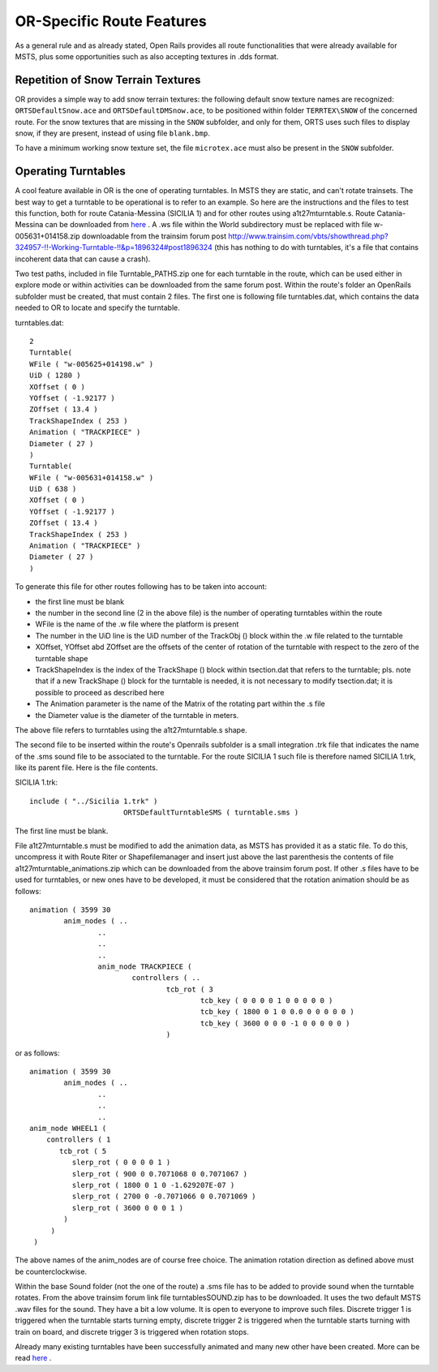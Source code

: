 .. _features-route:

**************************
OR-Specific Route Features
**************************

As a general rule and as already stated, Open Rails provides all route 
functionalities that were already available for MSTS, plus some opportunities 
such as also accepting textures in .dds format.

Repetition of Snow Terrain Textures
===================================

OR provides a simple way to add snow terrain textures: the following default 
snow texture names are recognized: ``ORTSDefaultSnow.ace`` and 
``ORTSDefaultDMSnow.ace``, to be positioned within folder ``TERRTEX\SNOW`` of 
the concerned route. For the snow textures that are missing in the ``SNOW`` 
subfolder, and only for them, ORTS uses such files to display snow, if they 
are present, instead of using file ``blank.bmp``.

To have a minimum working snow texture set, the file ``microtex.ace`` must 
also be present in the ``SNOW`` subfolder.

Operating Turntables
====================

A cool feature available in OR is the one of operating turntables. In MSTS they are 
static, and can't rotate trainsets.
The best way to get a turntable to be operational is to refer to an example.
So here are the instructions and the files to test this function, both for route 
Catania-Messina (SICILIA 1) and for other routes using a1t27mturntable.s.
Route Catania-Messina can be downloaded from 
`here <http://www.trainsimhobby.net/infusions/pro_download_panel/download.php?did=544>`_ . 
A .ws file within the World subdirectory must be replaced with file w-005631+014158.zip
downloadable from the trainsim forum post http://www.trainsim.com/vbts/showthread.php?324957-!!-Working-Turntable-!!&p=1896324#post1896324 
(this has nothing to do with turntables, it's a file that contains incoherent data that 
can cause a crash).

Two test paths, included in file Turntable_PATHS.zip one for each turntable in the route, which can be used either 
in explore mode or within activities can be downloaded from the same forum post.
Within the route's folder an OpenRails subfolder must be created, that must contain 
2 files. The first one is following file turntables.dat, which contains the data needed 
to OR to locate and specify the turntable.

turntables.dat::

  2
  Turntable(
  WFile ( "w-005625+014198.w" )
  UiD ( 1280 )
  XOffset ( 0 )
  YOffset ( -1.92177 )
  ZOffset ( 13.4 )
  TrackShapeIndex ( 253 )
  Animation ( "TRACKPIECE" )
  Diameter ( 27 )
  )
  Turntable(
  WFile ( "w-005631+014158.w" )
  UiD ( 638 )
  XOffset ( 0 )
  YOffset ( -1.92177 )
  ZOffset ( 13.4 )
  TrackShapeIndex ( 253 )
  Animation ( "TRACKPIECE" )
  Diameter ( 27 )
  )
 
To generate this file for other routes following has to be taken into account:

- the first line must be blank
- the number in the second line (2 in the above file) is the number of operating 
  turntables within the route
- WFile is the name of the .w file where the platform is present
- The number in the UiD line is the UiD number of the TrackObj () block within the .w      file related to the turntable
- XOffset, YOffset abd ZOffset are the offsets of the center of rotation of the 
  turntable with respect to the zero of the turntable shape 
- TrackShapeIndex is the index of the TrackShape () block within tsection.dat that
  refers to the turntable; pls. note that if a new TrackShape () block for the 
  turntable is needed, it is not necessary to modify tsection.dat; it is possible to 
  proceed as described here
- The Animation parameter is the name of the Matrix of the rotating part within the .s     file
- the Diameter value is the diameter of the turntable in meters.

The above file refers to turntables using the a1t27mturntable.s shape.

The second file to be inserted within the route's Openrails subfolder is a small 
integration .trk file that indicates the name of the .sms sound file to be associated to the turntable. For the route SICILIA 1 such file is therefore named SICILIA 1.trk, like 
its parent file. Here is the file contents.

SICILIA 1.trk::


  include ( "../Sicilia 1.trk" )
			ORTSDefaultTurntableSMS ( turntable.sms )

The first line must be blank. 

File a1t27mturntable.s must be modified to add the animation data, as MSTS has provided 
it as a static file. To do this, uncompress it with Route Riter or Shapefilemanager and insert just above the last parenthesis the contents of file a1t27mturntable_animations.zip which can be downloaded from the above trainsim forum 
post.
If other .s files have to be used for turntables, or new ones have to be developed, it must be considered that the rotation animation should be as follows::

		animation ( 3599 30
			anim_nodes ( ..
				..
				..
				..
				anim_node TRACKPIECE (
					controllers ( ..
						tcb_rot ( 3
							tcb_key ( 0 0 0 0 1 0 0 0 0 0 )
							tcb_key ( 1800 0 1 0 0.0 0 0 0 0 0 )
							tcb_key ( 3600 0 0 0 -1 0 0 0 0 0 )
						)

or as follows::

		animation ( 3599 30
			anim_nodes ( ..
				..
				..
				..
                anim_node WHEEL1 (
                    controllers ( 1
                       tcb_rot ( 5
                          slerp_rot ( 0 0 0 0 1 )
                          slerp_rot ( 900 0 0.7071068 0 0.7071067 )
                          slerp_rot ( 1800 0 1 0 -1.629207E-07 )
                          slerp_rot ( 2700 0 -0.7071066 0 0.7071069 )
                          slerp_rot ( 3600 0 0 0 1 )
                        )
                     )
                 )

The above names of the anim_nodes are of course free choice.
The animation rotation direction as defined above must be counterclockwise.

Within the base Sound folder (not the one of the route) a .sms file has to be added to provide sound when the turntable rotates. From the above trainsim forum link file 
turntablesSOUND.zip has to be downloaded. It uses the two default MSTS .wav files for the sound. They have a bit a low volume. It is open to everyone to improve such files. Discrete trigger 1 is triggered when the turntable starts turning empty, discrete trigger 2 is triggered when the turntable starts turning with train on board, and discrete trigger 3 is triggered when rotation stops.

Already many existing turntables have been successfully animated and many new other
have been created. More can be read `here <http://www.elvastower.com/forums/index.php?/topic/28591-operational-turntable/>`_ .
 



